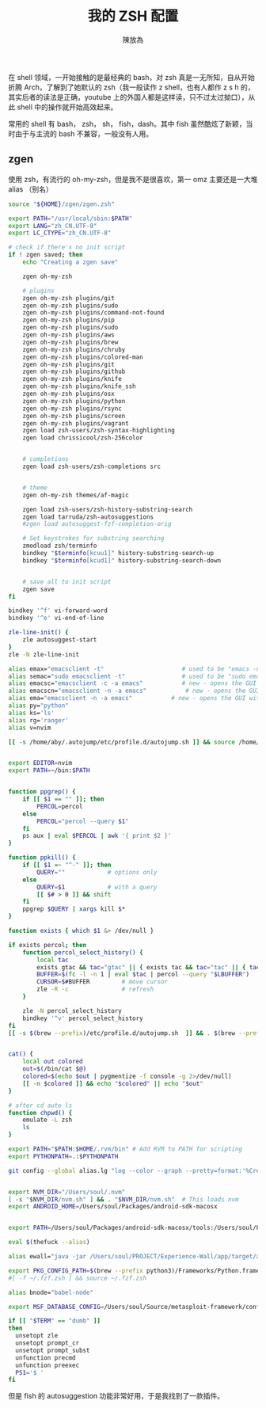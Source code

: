 #+TITLE: 我的 ZSH 配置
#+AUTHOR: 陳放為

在 shell 领域，一开始接触的是最经典的 bash，对 zsh 真是一无所知，自从开始折腾 Arch，了解到了她默认的 zsh（我一般读作 z shell，也有人都作 z s h 的，其实后者的读法是正确，youtube 上的外国人都是这样读，只不过太过拗口），从此 shell 中的操作就开始高效起来。

常用的 shell 有 bash， zsh， sh， fish，dash。其中 fish 虽然酷炫了新颖，当时由于与主流的 bash 不兼容，一般没有人用。

** zgen
使用 zsh，有流行的 oh-my-zsh，但是我不是很喜欢，第一 omz 主要还是一大堆 alias （别名）

#+BEGIN_SRC sh
source "${HOME}/zgen/zgen.zsh"

export PATH="/usr/local/sbin:$PATH"
export LANG="zh_CN.UTF-8"
export LC_CTYPE="zh_CN.UTF-8"

# check if there's no init script
if ! zgen saved; then
    echo "Creating a zgen save"

    zgen oh-my-zsh

    # plugins
    zgen oh-my-zsh plugins/git
    zgen oh-my-zsh plugins/sudo
    zgen oh-my-zsh plugins/command-not-found
    zgen oh-my-zsh plugins/pip
    zgen oh-my-zsh plugins/sudo
    zgen oh-my-zsh plugins/aws
    zgen oh-my-zsh plugins/brew
    zgen oh-my-zsh plugins/chruby
    zgen oh-my-zsh plugins/colored-man
    zgen oh-my-zsh plugins/git
    zgen oh-my-zsh plugins/github
    zgen oh-my-zsh plugins/knife
    zgen oh-my-zsh plugins/knife_ssh
    zgen oh-my-zsh plugins/osx
    zgen oh-my-zsh plugins/python
    zgen oh-my-zsh plugins/rsync
    zgen oh-my-zsh plugins/screen
    zgen oh-my-zsh plugins/vagrant
    zgen load zsh-users/zsh-syntax-highlighting
    zgen load chrissicool/zsh-256color


    # completions
    zgen load zsh-users/zsh-completions src


    # theme
    zgen oh-my-zsh themes/af-magic

    zgen load zsh-users/zsh-history-substring-search
    zgen load tarruda/zsh-autosuggestions
    #zgen load autosuggest-fzf-completion-orig

    # Set keystrokes for substring searching
    zmodload zsh/terminfo
    bindkey "$terminfo[kcuu1]" history-substring-search-up
    bindkey "$terminfo[kcud1]" history-substring-search-down


    # save all to init script
    zgen save
fi

bindkey '^f' vi-forward-word
bindkey '^e' vi-end-of-line

zle-line-init() {
    zle autosuggest-start
}
zle -N zle-line-init

alias emax="emacsclient -t"                      # used to be "emacs -nw"
alias semac="sudo emacsclient -t"                # used to be "sudo emacs -nw"
alias emacsc="emacsclient -c -a emacs"           # new - opens the GUI with alternate non-daemon
alias emacscn="emacsclient -n -a emacs"           # new - opens the GUI with alternate non-daemon
alias ema="emacsclient -n -a emacs"           # new - opens the GUI with alternate non-daemon
alias py="python"
alias ks='ls'
alias rg='ranger'
alias v=nvim

[[ -s /home/aby/.autojump/etc/profile.d/autojump.sh ]] && source /home/aby/.autojump/etc/profile.d/autojump.sh


export EDITOR=nvim
export PATH=~/bin:$PATH


function ppgrep() {
    if [[ $1 == "" ]]; then
        PERCOL=percol
    else
        PERCOL="percol --query $1"
    fi
    ps aux | eval $PERCOL | awk '{ print $2 }'
}

function ppkill() {
    if [[ $1 =~ "^-" ]]; then
        QUERY=""            # options only
    else
        QUERY=$1            # with a query
        [[ $# > 0 ]] && shift
    fi
    ppgrep $QUERY | xargs kill $*
}

function exists { which $1 &> /dev/null }

if exists percol; then
    function percol_select_history() {
        local tac
        exists gtac && tac="gtac" || { exists tac && tac="tac" || { tac="tail -r" } }
        BUFFER=$(fc -l -n 1 | eval $tac | percol --query "$LBUFFER")
        CURSOR=$#BUFFER         # move cursor
        zle -R -c               # refresh
    }

    zle -N percol_select_history
    bindkey '^v' percol_select_history
fi
[[ -s $(brew --prefix)/etc/profile.d/autojump.sh  ]] && . $(brew --prefix)/etc/profile.d/autojump.sh


cat() {
    local out colored
    out=$(/bin/cat $@)
    colored=$(echo $out | pygmentize -f console -g 2>/dev/null)
    [[ -n $colored ]] && echo "$colored" || echo "$out"
}

# after cd auto ls
function chpwd() {
    emulate -L zsh
    ls
}

export PATH="$PATH:$HOME/.rvm/bin" # Add RVM to PATH for scripting
export PYTHONPATH=.:$PYTHONPATH

git config --global alias.lg "log --color --graph --pretty=format:'%Cred%h%Creset -%C(yellow)%d%Creset %s %Cgreen(%cr) %C(bold blue)<%an>%Creset' --abbrev-commit"


export NVM_DIR="/Users/soul/.nvm"
[ -s "$NVM_DIR/nvm.sh" ] && . "$NVM_DIR/nvm.sh"  # This loads nvm
export ANDROID_HOME=/Users/soul/Packages/android-sdk-macosx


export PATH=/Users/soul/Packages/android-sdk-macosx/tools:/Users/soul/Packages/android-sdk-macosx/platform-tools:$PATH

eval $(thefuck --alias)

alias ewall="java -jar /Users/soul/PROJECT/Experience-Wall/app/target/app-0.1.0-SNAPSHOT-standalone.jar"

export PKG_CONFIG_PATH=$(brew --prefix python3)/Frameworks/Python.framework/Versions/3.4/lib/pkgconfig:$(brew --prefix qt5)/lib/pkgconfig:$(brew --prefix oniguruma)/lib/pkgconfig
#[ -f ~/.fzf.zsh ] && source ~/.fzf.zsh

alias bnode="babel-node"

export MSF_DATABASE_CONFIG=/Users/soul/Source/metasploit-framework/config/database.yml

if [[ "$TERM" == "dumb" ]]
then
  unsetopt zle
  unsetopt prompt_cr
  unsetopt prompt_subst
  unfunction precmd
  unfunction preexec
  PS1='$ '
fi
#+END_SRC


但是 fish 的 autosuggestion 功能非常好用，于是我找到了一款插件。

